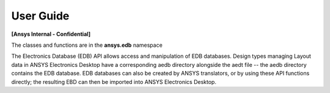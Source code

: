 User Guide
==========

**[Ansys Internal - Confidential]**

The classes and functions are in the **ansys.edb** namespace

The Electronics Database (EDB) API allows access and manipulation of EDB databases. Design types managing Layout data in ANSYS Electronics Desktop have a corresponding aedb directory alongside the aedt file -- the aedb directory contains the EDB database. EDB databases can also be created by ANSYS translators, or by using these API functions directly; the resulting EBD can then be imported into ANSYS Electronics Desktop. 





